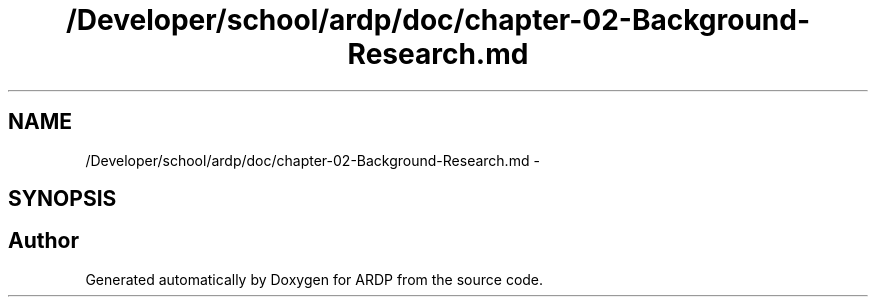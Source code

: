 .TH "/Developer/school/ardp/doc/chapter-02-Background-Research.md" 3 "Tue Apr 19 2016" "Version 2.1.3" "ARDP" \" -*- nroff -*-
.ad l
.nh
.SH NAME
/Developer/school/ardp/doc/chapter-02-Background-Research.md \- 
.SH SYNOPSIS
.br
.PP
.SH "Author"
.PP 
Generated automatically by Doxygen for ARDP from the source code\&.
